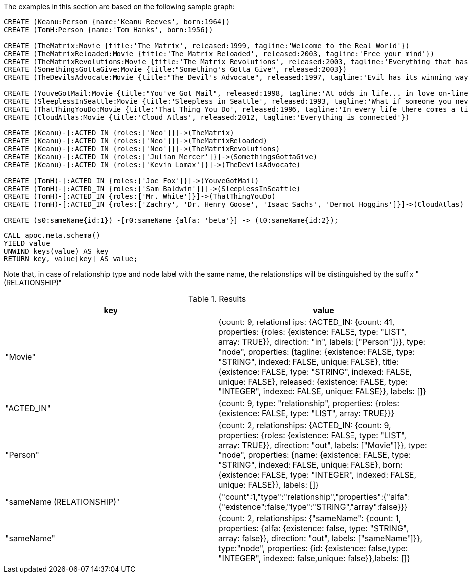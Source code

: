 The examples in this section are based on the following sample graph:

[source,cypher]
----
CREATE (Keanu:Person {name:'Keanu Reeves', born:1964})
CREATE (TomH:Person {name:'Tom Hanks', born:1956})

CREATE (TheMatrix:Movie {title:'The Matrix', released:1999, tagline:'Welcome to the Real World'})
CREATE (TheMatrixReloaded:Movie {title:'The Matrix Reloaded', released:2003, tagline:'Free your mind'})
CREATE (TheMatrixRevolutions:Movie {title:'The Matrix Revolutions', released:2003, tagline:'Everything that has a beginning has an end'})
CREATE (SomethingsGottaGive:Movie {title:"Something's Gotta Give", released:2003})
CREATE (TheDevilsAdvocate:Movie {title:"The Devil's Advocate", released:1997, tagline:'Evil has its winning ways'})

CREATE (YouveGotMail:Movie {title:"You've Got Mail", released:1998, tagline:'At odds in life... in love on-line.'})
CREATE (SleeplessInSeattle:Movie {title:'Sleepless in Seattle', released:1993, tagline:'What if someone you never met, someone you never saw, someone you never knew was the only someone for you?'})
CREATE (ThatThingYouDo:Movie {title:'That Thing You Do', released:1996, tagline:'In every life there comes a time when that thing you dream becomes that thing you do'})
CREATE (CloudAtlas:Movie {title:'Cloud Atlas', released:2012, tagline:'Everything is connected'})

CREATE (Keanu)-[:ACTED_IN {roles:['Neo']}]->(TheMatrix)
CREATE (Keanu)-[:ACTED_IN {roles:['Neo']}]->(TheMatrixReloaded)
CREATE (Keanu)-[:ACTED_IN {roles:['Neo']}]->(TheMatrixRevolutions)
CREATE (Keanu)-[:ACTED_IN {roles:['Julian Mercer']}]->(SomethingsGottaGive)
CREATE (Keanu)-[:ACTED_IN {roles:['Kevin Lomax']}]->(TheDevilsAdvocate)

CREATE (TomH)-[:ACTED_IN {roles:['Joe Fox']}]->(YouveGotMail)
CREATE (TomH)-[:ACTED_IN {roles:['Sam Baldwin']}]->(SleeplessInSeattle)
CREATE (TomH)-[:ACTED_IN {roles:['Mr. White']}]->(ThatThingYouDo)
CREATE (TomH)-[:ACTED_IN {roles:['Zachry', 'Dr. Henry Goose', 'Isaac Sachs', 'Dermot Hoggins']}]->(CloudAtlas)

CREATE (s0:sameName{id:1}) -[r0:sameName {alfa: 'beta'}] -> (t0:sameName{id:2});
----

[source,cypher]
----
CALL apoc.meta.schema()
YIELD value
UNWIND keys(value) AS key
RETURN key, value[key] AS value;
----

Note that, in case of relationship type and node label with the same name, 
the relationships will be distinguished by the suffix " (RELATIONSHIP)"

.Results
[opts="header"]
|===
| key                       | value
| "Movie"                   | {count: 9, relationships: {ACTED_IN: {count: 41, properties: {roles: {existence: FALSE, type: "LIST", array: TRUE}}, direction: "in", labels: ["Person"]}}, type: "node", properties: {tagline: {existence: FALSE, type: "STRING", indexed: FALSE, unique: FALSE}, title: {existence: FALSE, type: "STRING", indexed: FALSE, unique: FALSE}, released: {existence: FALSE, type: "INTEGER", indexed: FALSE, unique: FALSE}}, labels: []}
| "ACTED_IN"                | {count: 9, type: "relationship", properties: {roles: {existence: FALSE, type: "LIST", array: TRUE}}}
| "Person"                  | {count: 2, relationships: {ACTED_IN: {count: 9, properties: {roles: {existence: FALSE, type: "LIST", array: TRUE}}, direction: "out", labels: ["Movie"]}}, type: "node", properties: {name: {existence: FALSE, type: "STRING", indexed: FALSE, unique: FALSE}, born: {existence: FALSE, type: "INTEGER", indexed: FALSE, unique: FALSE}}, labels: []}
| "sameName (RELATIONSHIP)" | {"count":1,"type":"relationship","properties":{"alfa":{"existence":false,"type":"STRING","array":false}}}
| "sameName"                | {count: 2, relationships: {"sameName": {count: 1, properties: {alfa: {existence: false, type: "STRING", array: false}}, direction: "out", labels: ["sameName"]}}, type:"node", properties: {id: {existence: false,type: "INTEGER", indexed: false,unique: false}},labels: []}
|===


